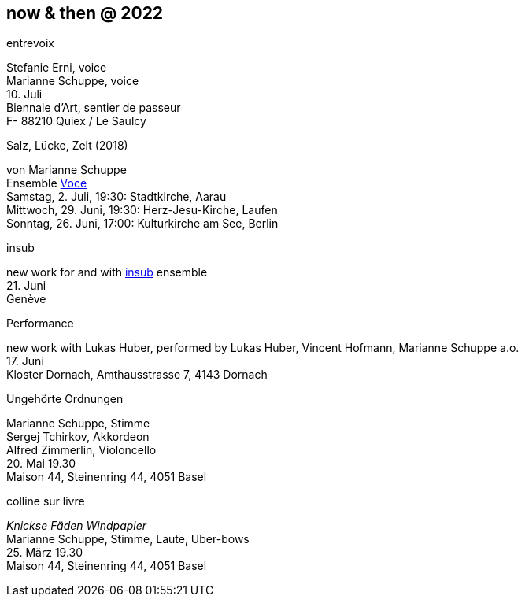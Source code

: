 
== now & then @ 2022

[%hardbreaks]
.entrevoix
Stefanie Erni, voice
Marianne Schuppe, voice
{sp}10. Juli
Biennale d'Art, sentier de passeur
F- 88210 Quiex / Le Saulcy


[%hardbreaks]
.Salz, Lücke, Zelt (2018)
von Marianne Schuppe
Ensemble https://vokalkunst.ch/vokalkunst/termine/[Voce]
Samstag, 2. Juli, 19:30: Stadtkirche, Aarau
Mittwoch, 29. Juni, 19:30: Herz-Jesu-Kirche, Laufen
Sonntag, 26. Juni, 17:00: Kulturkirche am See, Berlin

[%hardbreaks]
.insub
new work for and with https://insub.org/polytopies/[insub] ensemble
{sp}21. Juni
Genève

[%hardbreaks]
.Performance
new work with Lukas Huber, performed by Lukas Huber, Vincent Hofmann, Marianne Schuppe a.o.
{sp}17. Juni
Kloster Dornach, Amthausstrasse 7, 4143 Dornach

[%hardbreaks]
.Ungehörte Ordnungen
Marianne Schuppe, Stimme
Sergej Tchirkov, Akkordeon
Alfred Zimmerlin, Violoncello
{sp}20. Mai 19.30
Maison 44, Steinenring 44, 4051 Basel

[%hardbreaks]
.colline sur livre
_Knickse Fäden Windpapier_
Marianne Schuppe, Stimme, Laute, Uber-bows
{sp}25. März 19.30
Maison 44, Steinenring 44, 4051 Basel
